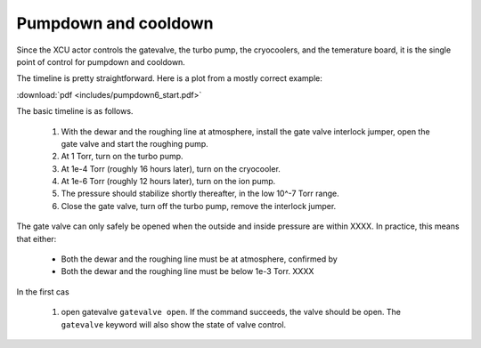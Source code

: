 Pumpdown and cooldown
---------------------

Since the XCU actor controls the gatevalve, the turbo pump, the
cryocoolers, and the temerature board, it is the single point of
control for pumpdown and cooldown.

The timeline is pretty straightforward. Here is a plot from a mostly
correct example:

:download:`pdf <includes/pumpdown6_start.pdf>`

.. image:: includes/pumpdown6_start.png

The basic timeline is as follows.

 1. With the dewar and the roughing line at atmosphere, install the
    gate valve interlock jumper, open the gate valve and start the
    roughing pump.
 2. At 1 Torr, turn on the turbo pump.
 3. At 1e-4 Torr (roughly 16 hours later), turn on the cryocooler.
 4. At 1e-6 Torr (roughly 12 hours later), turn on the ion pump.
 5. The pressure should stabilize shortly thereafter, in the low 10^-7
    Torr range.
 6. Close the gate valve, turn off the turbo pump, remove the interlock jumper.

The gate valve can only safely be opened when the outside and inside
pressure are within XXXX. In practice, this means that either:

 - Both the dewar and the roughing line must be at atmosphere, confirmed by 
 - Both the dewar and the roughing line must be below 1e-3 Torr. XXXX

In the first cas

 1. open gatevalve ``gatevalve open``. If the command succeeds, the
    valve should be open. The ``gatevalve`` keyword will also show the
    state of valve control.
 
 
